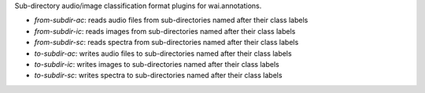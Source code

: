 Sub-directory audio/image classification format plugins for wai.annotations.

* `from-subdir-ac`: reads audio files from sub-directories named after their class labels
* `from-subdir-ic`: reads images from sub-directories named after their class labels
* `from-subdir-sc`: reads spectra from sub-directories named after their class labels
* `to-subdir-ac`: writes audio files to sub-directories named after their class labels
* `to-subdir-ic`: writes images to sub-directories named after their class labels
* `to-subdir-sc`: writes spectra to sub-directories named after their class labels
